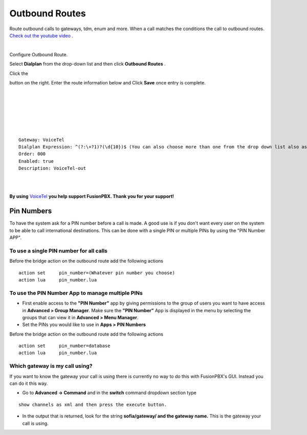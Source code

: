 Outbound Routes
================

Route outbound calls to gateways, tdm, enum and more. When a call matches the conditions the call to outbound routes. `Check out the youtube video <https://youtu.be/rhyfCKLBI-Y>`_ .

|

Configure Outbound Route. 


Select **Dialplan** from the drop-down list and then click **Outbound Routes** . 

.. image:: ../_static/images/fusionpbx_outbound.jpg
        :scale: 85%

Click the 

.. image:: ../_static/images/plus.png
        :scale: 85%



button on the right. Enter the route information below and Click **Save** once entry is complete.

|
|

.. image:: ../_static/images/fusionpbx_outbound1.jpg
        :scale: 85%

|



|

.. image:: ../_static/images/fusionpbx_outbound2.jpg
        :scale: 85%

|
|

::

 Gateway: VoiceTel
 Dialplan Expression: ^(?:\+?1)?(\d{10})$ (You can also choose more than one from the drop down list also as needed)
 Order: 000
 Enabled: true
 Description: VoiceTel-out

|
|

**By using** `VoiceTel <http://tiny.cc/voicetel>`_ **you help support FusionPBX.  Thank you for your support!**


Pin Numbers
-----------------

To have the system ask for a PIN number before a call is made. A good use is if you don't want every user on the system to be able to call international destinations. This can be done with a single PIN or multiple PINs by using the "PIN Number APP".

**To use a single PIN number for all calls**
^^^^^^^^^^^^^^^^^^^^^^^^^^^^^^^^^^^^^^^^^^^^^^^

Before the bridge action on the outbound route add the following actions

::

 action	set	pin_number=(Whatever pin number you choose)
 action	lua	pin_number.lua


**To use the PIN Number App to manage multiple PINs**
^^^^^^^^^^^^^^^^^^^^^^^^^^^^^^^^^^^^^^^^^^^^^^^^^^^^^^

* First enable access to the **"PIN Number"** app by giving permissions to the group of users you want to have access in **Advanced > Group Manager**. Make sure the **"PIN Number"** App is displayed in the menu by selecting the groups that can view it in **Advanced > Menu Manager**.

* Set the PINs you would like to use in **Apps > PIN Numbers** 

Before the bridge action on the outbound route add the following actions

::

 action	set	pin_number=database
 action	lua	pin_number.lua

Which gateway is my call using?
^^^^^^^^^^^^^^^^^^^^^^^^^^^^^^^^

If you want to know the gateway your call is using there is currently no way to do this with FusionPBX's GUI. Instead you can do it this way.

* Go to **Advanced -> Command** and in the **switch** command dropdown section type

::

 show channels as xml and then press the execute button.
 
* In the output that is returned, look for the string **sofia/gateway/ and the gateway name.** This is the gateway your call is using. 

